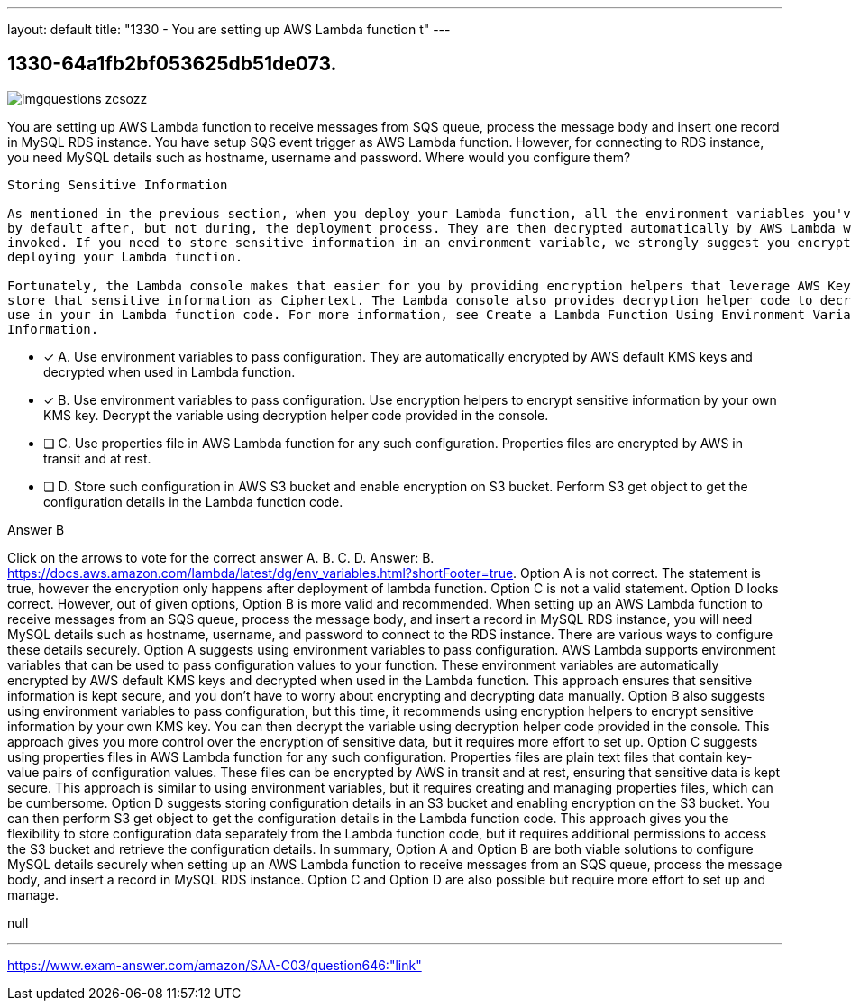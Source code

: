 ---
layout: default 
title: "1330 - You are setting up AWS Lambda function t"
---


[.question]
== 1330-64a1fb2bf053625db51de073.



[.image]
--

image::https://eaeastus2.blob.core.windows.net/optimizedimages/static/images/AWS-Certified-Solutions-Architect-Associate/answer/imgquestions_zcsozz.png[]

--


****

[.query]
--
You are setting up AWS Lambda function to receive messages from SQS queue, process the message body and insert one record in MySQL RDS instance.
You have setup SQS event trigger as AWS Lambda function.
However, for connecting to RDS instance, you need MySQL details such as hostname, username and password.
Where would you configure them?


[source,java]
----
Storing Sensitive Information

As mentioned in the previous section, when you deploy your Lambda function, all the environment variables you've specified are encrypted
by default after, but not during, the deployment process. They are then decrypted automatically by AWS Lambda when the function is
invoked. If you need to store sensitive information in an environment variable, we strongly suggest you encrypt that information before
deploying your Lambda function.

Fortunately, the Lambda console makes that easier for you by providing encryption helpers that leverage AWS Key Management Service to
store that sensitive information as Ciphertext. The Lambda console also provides decryption helper code to decrypt that information for
use in your in Lambda function code. For more information, see Create a Lambda Function Using Environment Variables To Store Sensitive
Information.
----


--

[.list]
--
* [*] A. Use environment variables to pass configuration. They are automatically encrypted by AWS default KMS keys and decrypted when used in Lambda function.
* [*] B. Use environment variables to pass configuration. Use encryption helpers to encrypt sensitive information by your own KMS key. Decrypt the variable using decryption helper code provided in the console.
* [ ] C. Use properties file in AWS Lambda function for any such configuration. Properties files are encrypted by AWS in transit and at rest.
* [ ] D. Store such configuration in AWS S3 bucket and enable encryption on S3 bucket. Perform S3 get object to get the configuration details in the Lambda function code.

--
****

[.answer]
Answer B

[.explanation]
--
Click on the arrows to vote for the correct answer
A.
B.
C.
D.
Answer: B.
https://docs.aws.amazon.com/lambda/latest/dg/env_variables.html?shortFooter=true.
Option A is not correct.
The statement is true, however the encryption only happens after deployment of lambda function.
Option C is not a valid statement.
Option D looks correct.
However, out of given options, Option B is more valid and recommended.
When setting up an AWS Lambda function to receive messages from an SQS queue, process the message body, and insert a record in MySQL RDS instance, you will need MySQL details such as hostname, username, and password to connect to the RDS instance. There are various ways to configure these details securely.
Option A suggests using environment variables to pass configuration. AWS Lambda supports environment variables that can be used to pass configuration values to your function. These environment variables are automatically encrypted by AWS default KMS keys and decrypted when used in the Lambda function. This approach ensures that sensitive information is kept secure, and you don't have to worry about encrypting and decrypting data manually.
Option B also suggests using environment variables to pass configuration, but this time, it recommends using encryption helpers to encrypt sensitive information by your own KMS key. You can then decrypt the variable using decryption helper code provided in the console. This approach gives you more control over the encryption of sensitive data, but it requires more effort to set up.
Option C suggests using properties files in AWS Lambda function for any such configuration. Properties files are plain text files that contain key-value pairs of configuration values. These files can be encrypted by AWS in transit and at rest, ensuring that sensitive data is kept secure. This approach is similar to using environment variables, but it requires creating and managing properties files, which can be cumbersome.
Option D suggests storing configuration details in an S3 bucket and enabling encryption on the S3 bucket. You can then perform S3 get object to get the configuration details in the Lambda function code. This approach gives you the flexibility to store configuration data separately from the Lambda function code, but it requires additional permissions to access the S3 bucket and retrieve the configuration details.
In summary, Option A and Option B are both viable solutions to configure MySQL details securely when setting up an AWS Lambda function to receive messages from an SQS queue, process the message body, and insert a record in MySQL RDS instance. Option C and Option D are also possible but require more effort to set up and manage.
--

[.ka]
null

'''



https://www.exam-answer.com/amazon/SAA-C03/question646:"link"


